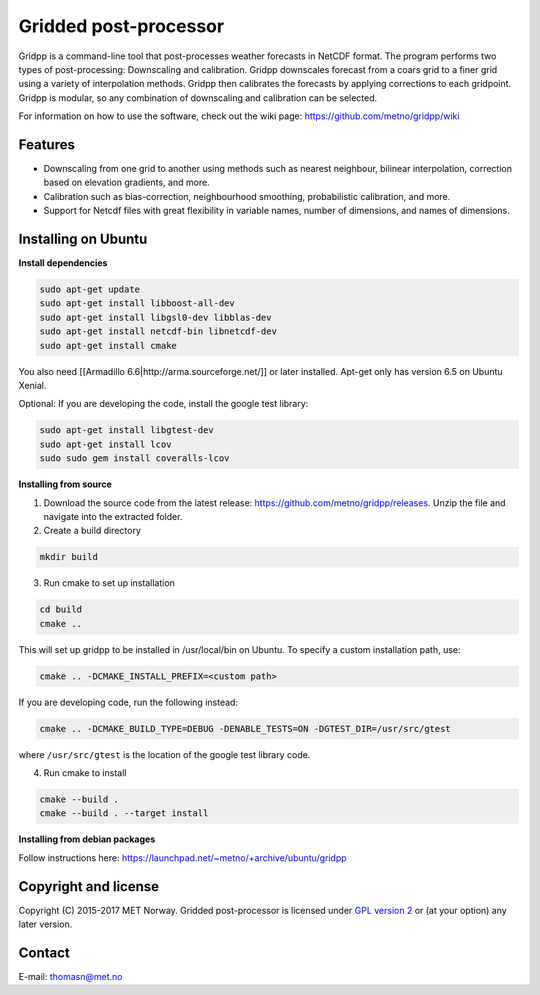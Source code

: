 Gridded post-processor
======================

.. image:: https://travis-ci.org/metno/gridpp.svg?branch=master
    :target: https://travis-ci.org/metno/gridpp

.. image:: https://coveralls.io/repos/metno/gridpp/badge.svg?branch=master&service=github
    :target: https://coveralls.io/github/metno/gridpp?branch=master 

Gridpp is a command-line tool that post-processes weather forecasts in NetCDF format. The program
performs two types of post-processing: Downscaling and calibration. Gridpp downscales forecast from
a coars grid to a finer grid using a variety of interpolation methods. Gridpp then calibrates the
forecasts by applying corrections to each gridpoint. Gridpp is modular, so any combination of
downscaling and calibration can be selected.

For information on how to use the software, check out the wiki page:
https://github.com/metno/gridpp/wiki


Features
--------

* Downscaling from one grid to another using methods such as nearest neighbour, bilinear
  interpolation, correction based on elevation gradients, and more.
* Calibration such as bias-correction, neighbourhood smoothing, probabilistic calibration, and more.
* Support for Netcdf files with great flexibility in variable names, number of dimensions, and names
  of dimensions.

Installing on Ubuntu
---------------------

**Install dependencies**

.. code-block:: bash

  sudo apt-get update
  sudo apt-get install libboost-all-dev
  sudo apt-get install libgsl0-dev libblas-dev
  sudo apt-get install netcdf-bin libnetcdf-dev
  sudo apt-get install cmake

You also need [[Armadillo 6.6|http://arma.sourceforge.net/]] or later installed. Apt-get only has
version 6.5 on Ubuntu Xenial.

Optional: If you are developing the code, install the google test library:

.. code-block:: bash

  sudo apt-get install libgtest-dev
  sudo apt-get install lcov
  sudo sudo gem install coveralls-lcov

**Installing from source**

1. Download the source code from the latest release: https://github.com/metno/gridpp/releases. Unzip
   the file and navigate into the extracted folder.

2. Create a build directory

.. code-block:: bash

   mkdir build

3. Run cmake to set up installation

.. code-block:: bash

   cd build
   cmake ..

This will set up gridpp to be installed in /usr/local/bin on Ubuntu. To specify a custom installation path, use:

.. code-block:: bash

   cmake .. -DCMAKE_INSTALL_PREFIX=<custom path>

If you are developing code, run the following instead:

.. code-block:: bash

   cmake .. -DCMAKE_BUILD_TYPE=DEBUG -DENABLE_TESTS=ON -DGTEST_DIR=/usr/src/gtest

where ``/usr/src/gtest`` is the location of the google test library code.

4. Run cmake to install

.. code-block:: bash

   cmake --build .
   cmake --build . --target install

**Installing from debian packages**

Follow instructions here: https://launchpad.net/~metno/+archive/ubuntu/gridpp


Copyright and license
---------------------
Copyright (C) 2015-2017 MET Norway. Gridded post-processor is licensed under `GPL
version 2 <https://github.com/metno/gridpp/blob/master/LICENSE>`_ or (at
your option) any later version.

Contact
-------
| E-mail: `thomasn@met.no <mailto:thomasn@met.no>`_
